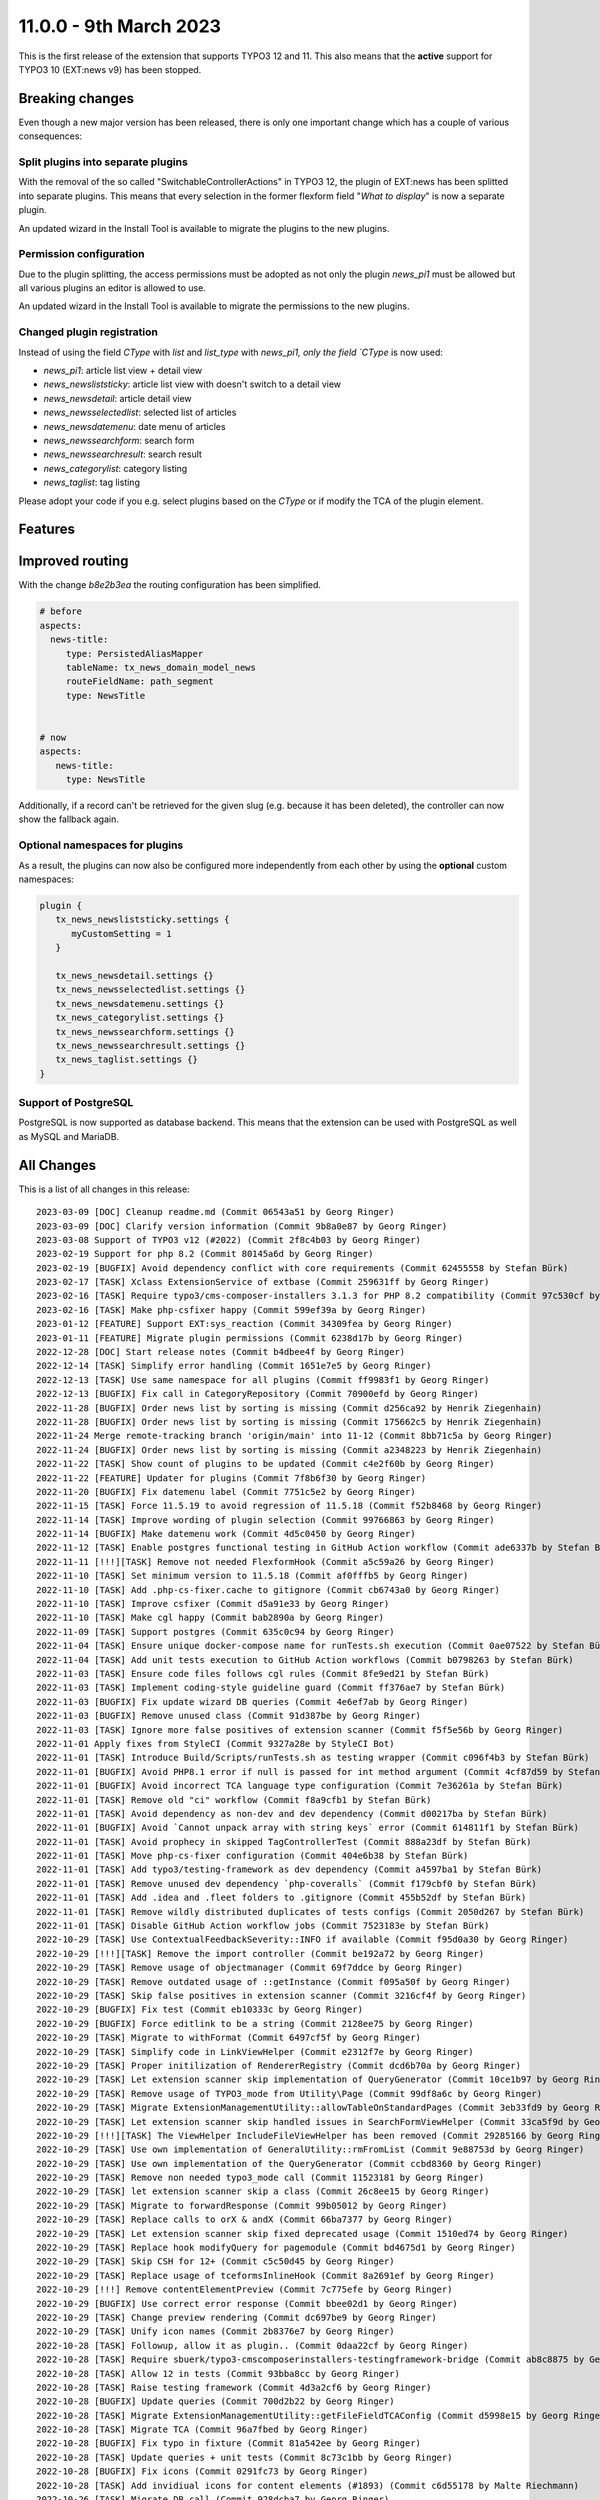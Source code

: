 11.0.0 - 9th March 2023
=======================

This is the first release of the extension that supports TYPO3 12 and 11.
This also means that the **active** support for TYPO3 10 (EXT:news v9) has been stopped.


.. only:: html

   .. contents::
        :local:
        :depth: 3

Breaking changes
-----------------
Even though a new major version has been released, there is only one important change which has a couple of various consequences:

Split plugins into separate plugins
^^^^^^^^^^^^^^^^^^^^^^^^^^^^^^^^^^^
With the removal of the so called "SwitchableControllerActions" in TYPO3 12, the plugin of EXT:news has been splitted into separate plugins.
This means that every selection in the former flexform field "*What to display*" is now a separate plugin.

An updated wizard in the Install Tool is available to migrate the plugins to the new plugins.

Permission configuration
^^^^^^^^^^^^^^^^^^^^^^^^
Due to the plugin splitting, the access permissions must be adopted as not only the plugin `news_pi1` must be allowed but all various plugins an editor is allowed to use.

An updated wizard in the Install Tool is available to migrate the permissions to the new plugins.

Changed plugin registration
^^^^^^^^^^^^^^^^^^^^^^^^^^^

Instead of using the field `CType` with `list` and `list_type` with `news_pi1, only the field `CType` is now used:

- `news_pi1`: article list view + detail view
- `news_newsliststicky`: article list view with doesn't switch to a detail view
- `news_newsdetail`: article detail view
- `news_newsselectedlist`: selected list of articles
- `news_newsdatemenu`: date menu of articles
- `news_newssearchform`: search form
- `news_newssearchresult`: search result
- `news_categorylist`: category listing
- `news_taglist`: tag listing

Please adopt your code if you e.g. select plugins based on the `CType` or if modify the TCA of the plugin element.


Features
--------

Improved routing
----------------

With the change `b8e2b3ea` the routing configuration has been simplified.

.. code-block:: yaml

   # before
   aspects:
     news-title:
        type: PersistedAliasMapper
        tableName: tx_news_domain_model_news
        routeFieldName: path_segment
        type: NewsTitle


   # now
   aspects:
      news-title:
        type: NewsTitle

Additionally, if a record can't be retrieved for the given slug (e.g. because it has been deleted), the controller can now show the fallback again.


Optional namespaces for plugins
^^^^^^^^^^^^^^^^^^^^^^^^^^^^^^^

As a result, the plugins can now also be configured more independently from each other by using the **optional** custom namespaces:

.. code-block:: typoscript

   plugin {
      tx_news_newsliststicky.settings {
         myCustomSetting = 1
      }

      tx_news_newsdetail.settings {}
      tx_news_newsselectedlist.settings {}
      tx_news_newsdatemenu.settings {}
      tx_news_categorylist.settings {}
      tx_news_newssearchform.settings {}
      tx_news_newssearchresult.settings {}
      tx_news_taglist.settings {}
   }

Support of PostgreSQL
^^^^^^^^^^^^^^^^^^^^^
PostgreSQL is now supported as database backend.
This means that the extension can be used with PostgreSQL as well as MySQL and MariaDB.


All Changes
-----------
This is a list of all changes in this release: ::

   2023-03-09 [DOC] Cleanup readme.md (Commit 06543a51 by Georg Ringer)
   2023-03-09 [DOC] Clarify version information (Commit 9b8a0e87 by Georg Ringer)
   2023-03-08 Support of TYPO3 v12 (#2022) (Commit 2f8c4b03 by Georg Ringer)
   2023-02-19 Support for php 8.2 (Commit 80145a6d by Georg Ringer)
   2023-02-19 [BUGFIX] Avoid dependency conflict with core requirements (Commit 62455558 by Stefan Bürk)
   2023-02-17 [TASK] Xclass ExtensionService of extbase (Commit 259631ff by Georg Ringer)
   2023-02-16 [TASK] Require typo3/cms-composer-installers 3.1.3 for PHP 8.2 compatibility (Commit 97c530cf by Markus Klein)
   2023-02-16 [TASK] Make php-csfixer happy (Commit 599ef39a by Georg Ringer)
   2023-01-12 [FEATURE] Support EXT:sys_reaction (Commit 34309fea by Georg Ringer)
   2023-01-11 [FEATURE] Migrate plugin permissions (Commit 6238d17b by Georg Ringer)
   2022-12-28 [DOC] Start release notes (Commit b4dbee4f by Georg Ringer)
   2022-12-14 [TASK] Simplify error handling (Commit 1651e7e5 by Georg Ringer)
   2022-12-13 [TASK] Use same namespace for all plugins (Commit ff9983f1 by Georg Ringer)
   2022-12-13 [BUGFIX] Fix call in CategoryRepository (Commit 70900efd by Georg Ringer)
   2022-11-28 [BUGFIX] Order news list by sorting is missing (Commit d256ca92 by Henrik Ziegenhain)
   2022-11-28 [BUGFIX] Order news list by sorting is missing (Commit 175662c5 by Henrik Ziegenhain)
   2022-11-24 Merge remote-tracking branch 'origin/main' into 11-12 (Commit 8bb71c5a by Georg Ringer)
   2022-11-24 [BUGFIX] Order news list by sorting is missing (Commit a2348223 by Henrik Ziegenhain)
   2022-11-22 [TASK] Show count of plugins to be updated (Commit c4e2f60b by Georg Ringer)
   2022-11-22 [FEATURE] Updater for plugins (Commit 7f8b6f30 by Georg Ringer)
   2022-11-20 [BUGFIX] Fix datemenu label (Commit 7751c5e2 by Georg Ringer)
   2022-11-15 [TASK] Force 11.5.19 to avoid regression of 11.5.18 (Commit f52b8468 by Georg Ringer)
   2022-11-14 [TASK] Improve wording of plugin selection (Commit 99766863 by Georg Ringer)
   2022-11-14 [BUGFIX] Make datemenu work (Commit 4d5c0450 by Georg Ringer)
   2022-11-12 [TASK] Enable postgres functional testing in GitHub Action workflow (Commit ade6337b by Stefan Bürk)
   2022-11-11 [!!!][TASK] Remove not needed FlexformHook (Commit a5c59a26 by Georg Ringer)
   2022-11-10 [TASK] Set minimum version to 11.5.18 (Commit af0fffb5 by Georg Ringer)
   2022-11-10 [TASK] Add .php-cs-fixer.cache to gitignore (Commit cb6743a0 by Georg Ringer)
   2022-11-10 [TASK] Improve csfixer (Commit d5a91e33 by Georg Ringer)
   2022-11-10 [TASK] Make cgl happy (Commit bab2890a by Georg Ringer)
   2022-11-09 [TASK] Support postgres (Commit 635c0c94 by Georg Ringer)
   2022-11-04 [TASK] Ensure unique docker-compose name for runTests.sh execution (Commit 0ae07522 by Stefan Bürk)
   2022-11-04 [TASK] Add unit tests execution to GitHub Action workflows (Commit b0798263 by Stefan Bürk)
   2022-11-03 [TASK] Ensure code files follows cgl rules (Commit 8fe9ed21 by Stefan Bürk)
   2022-11-03 [TASK] Implement coding-style guideline guard (Commit ff376ae7 by Stefan Bürk)
   2022-11-03 [BUGFIX] Fix update wizard DB queries (Commit 4e6ef7ab by Georg Ringer)
   2022-11-03 [BUGFIX] Remove unused class (Commit 91d387be by Georg Ringer)
   2022-11-03 [TASK] Ignore more false positives of extension scanner (Commit f5f5e56b by Georg Ringer)
   2022-11-01 Apply fixes from StyleCI (Commit 9327a28e by StyleCI Bot)
   2022-11-01 [TASK] Introduce Build/Scripts/runTests.sh as testing wrapper (Commit c096f4b3 by Stefan Bürk)
   2022-11-01 [BUGFIX] Avoid PHP8.1 error if null is passed for int method argument (Commit 4cf87d59 by Stefan Bürk)
   2022-11-01 [BUGFIX] Avoid incorrect TCA language type configuration (Commit 7e36261a by Stefan Bürk)
   2022-11-01 [TASK] Remove old "ci" workflow (Commit f8a9cfb1 by Stefan Bürk)
   2022-11-01 [TASK] Avoid dependency as non-dev and dev dependency (Commit d00217ba by Stefan Bürk)
   2022-11-01 [BUGFIX] Avoid `Cannot unpack array with string keys` error (Commit 614811f1 by Stefan Bürk)
   2022-11-01 [TASK] Avoid prophecy in skipped TagControllerTest (Commit 888a23df by Stefan Bürk)
   2022-11-01 [TASK] Move php-cs-fixer configuration (Commit 404e6b38 by Stefan Bürk)
   2022-11-01 [TASK] Add typo3/testing-framework as dev dependency (Commit a4597ba1 by Stefan Bürk)
   2022-11-01 [TASK] Remove unused dev dependency `php-coveralls` (Commit f179cbf0 by Stefan Bürk)
   2022-11-01 [TASK] Add .idea and .fleet folders to .gitignore (Commit 455b52df by Stefan Bürk)
   2022-11-01 [TASK] Remove wildly distributed duplicates of tests configs (Commit 2050d267 by Stefan Bürk)
   2022-11-01 [TASK] Disable GitHub Action workflow jobs (Commit 7523183e by Stefan Bürk)
   2022-10-29 [TASK] Use ContextualFeedbackSeverity::INFO if available (Commit f95d0a30 by Georg Ringer)
   2022-10-29 [!!!][TASK] Remove the import controller (Commit be192a72 by Georg Ringer)
   2022-10-29 [TASK] Remove usage of objectmanager (Commit 69f7ddce by Georg Ringer)
   2022-10-29 [TASK] Remove outdated usage of ::getInstance (Commit f095a50f by Georg Ringer)
   2022-10-29 [TASK] Skip false positives in extension scanner (Commit 3216cf4f by Georg Ringer)
   2022-10-29 [BUGFIX] Fix test (Commit eb10333c by Georg Ringer)
   2022-10-29 [BUGFIX] Force editlink to be a string (Commit 2128ee75 by Georg Ringer)
   2022-10-29 [TASK] Migrate to withFormat (Commit 6497cf5f by Georg Ringer)
   2022-10-29 [TASK] Simplify code in LinkViewHelper (Commit e2312f7e by Georg Ringer)
   2022-10-29 [TASK] Proper initilization of RendererRegistry (Commit dcd6b70a by Georg Ringer)
   2022-10-29 [TASK] Let extension scanner skip implementation of QueryGenerator (Commit 10ce1b97 by Georg Ringer)
   2022-10-29 [TASK] Remove usage of TYPO3_mode from Utility\Page (Commit 99df8a6c by Georg Ringer)
   2022-10-29 [TASK] Migrate ExtensionManagementUtility::allowTableOnStandardPages (Commit 3eb33fd9 by Georg Ringer)
   2022-10-29 [TASK] Let extension scanner skip handled issues in SearchFormViewHelper (Commit 33ca5f9d by Georg Ringer)
   2022-10-29 [!!!][TASK] The ViewHelper IncludeFileViewHelper has been removed (Commit 29285166 by Georg Ringer)
   2022-10-29 [TASK] Use own implementation of GeneralUtility::rmFromList (Commit 9e88753d by Georg Ringer)
   2022-10-29 [TASK] Use own implementation of the QueryGenerator (Commit ccbd8360 by Georg Ringer)
   2022-10-29 [TASK] Remove non needed typo3_mode call (Commit 11523181 by Georg Ringer)
   2022-10-29 [TASK] let extension scanner skip a class (Commit 26c8ee15 by Georg Ringer)
   2022-10-29 [TASK] Migrate to forwardResponse (Commit 99b05012 by Georg Ringer)
   2022-10-29 [TASK] Replace calls to orX & andX (Commit 66ba7377 by Georg Ringer)
   2022-10-29 [TASK] Let extension scanner skip fixed deprecated usage (Commit 1510ed74 by Georg Ringer)
   2022-10-29 [TASK] Replace hook modifyQuery for pagemodule (Commit bd4675d1 by Georg Ringer)
   2022-10-29 [TASK] Skip CSH for 12+ (Commit c5c50d45 by Georg Ringer)
   2022-10-29 [TASK] Replace usage of tceformsInlineHook (Commit 8a2691ef by Georg Ringer)
   2022-10-29 [!!!] Remove contentElementPreview (Commit 7c775efe by Georg Ringer)
   2022-10-29 [BUGFIX] Use correct error response (Commit bbee02d1 by Georg Ringer)
   2022-10-29 [TASK] Change preview rendering (Commit dc697be9 by Georg Ringer)
   2022-10-29 [TASK] Unify icon names (Commit 2b8376e7 by Georg Ringer)
   2022-10-28 [TASK] Followup, allow it as plugin.. (Commit 0daa22cf by Georg Ringer)
   2022-10-28 [TASK] Require sbuerk/typo3-cmscomposerinstallers-testingframework-bridge (Commit ab8c8875 by Georg Ringer)
   2022-10-28 [TASK] Allow 12 in tests (Commit 93bba8cc by Georg Ringer)
   2022-10-28 [TASK] Raise testing framework (Commit 4d3a2cf6 by Georg Ringer)
   2022-10-28 [BUGFIX] Update queries (Commit 700d2b22 by Georg Ringer)
   2022-10-28 [TASK] Migrate ExtensionManagementUtility::getFileFieldTCAConfig (Commit d5998e15 by Georg Ringer)
   2022-10-28 [TASK] Migrate TCA (Commit 96a7fbed by Georg Ringer)
   2022-10-28 [BUGFIX] Fix typo in fixture (Commit 81a542ee by Georg Ringer)
   2022-10-28 [TASK] Update queries + unit tests (Commit 8c73c1bb by Georg Ringer)
   2022-10-28 [BUGFIX] Fix icons (Commit 0291fc73 by Georg Ringer)
   2022-10-28 [TASK] Add invidiual icons for content elements (#1893) (Commit c6d55178 by Malte Riechmann)
   2022-10-26 [TASK] Migrate DB call (Commit 928dcba7 by Georg Ringer)
   2022-10-26 [TASK] Migrate missing controller pieces (Commit 35d8301e by Georg Ringer)
   2022-10-26 [TASK] 1st cleanup of FlexformHook (Commit b2721f93 by Georg Ringer)
   2022-10-26 [TASK] Update flexforms (Commit 85ac6ff7 by Georg Ringer)
   2022-10-26 Apply fixes from StyleCI (#1894) (Commit 4c885f6a by Georg Ringer)
   2022-10-25 [TASK] Move test base to csv (Commit c7603d23 by Georg Ringer)
   2022-10-25 [!!!][WIP][FEATURE] Switch to plugins instead of switchable controller actions" (Commit 2a3eda69 by Georg Ringer)
   2022-10-12 [TASK] Avoid usage of objectmanager (Commit 8a086688 by Georg Ringer)
   2022-10-12 [TASK] Switch to proper response in actions (Commit fb367c3e by Georg Ringer)
   2022-10-12 [TASK] Remove leftover of tca (Commit 8b3e2772 by Georg Ringer)
   2022-10-12 [TASK] Use other variable name for icons (Commit 4ea14028 by Georg Ringer)
   2022-10-12 [TASK] Remove t3ver_ fields from ext_tables.sql (Commit 01b540c8 by Georg Ringer)
   2022-10-12 [TASK] Remove tca showRemovedLocalizationRecords option (Commit c31ad45c by Georg Ringer)
   2022-10-12 [TASK] Remove ctrl|thumbnail usage (Commit 846970f5 by Georg Ringer)
   2022-10-12 [TASK] Convert tca sys_language_uid (Commit a566f9e0 by Georg Ringer)
   2022-10-12 [TASK] Remove not needed check (Commit 791969b5 by Georg Ringer)
   2022-10-12 [TASK] Set correct version constraints (Commit 8cdf6b7d by Georg Ringer)
   2022-10-12 [TASK] Rename mode (Commit ab66a58b by Georg Ringer)
   2022-10-12 [TASK] Move icons (Commit e2532645 by Georg Ringer)
   2023-03-09 [DOC] Update badges in readme (Commit ba86b8ef by Georg Ringer)
   2023-03-07 [DOC] Add TsCode snippets to documentation about how to reduce allowed cont… (#2021) (Commit d47ed617 by Patrick Crausaz)
   2023-03-06 Update "requirements" indentation for DateManu (#2020) (Commit 7e07114a by mtness)
   2023-02-28 [BUGFIX] prevent error in cleanup:deletedrecords command (#2012) (Commit 202051a2 by Andreas Kießling)
   2023-02-24 Correct small typo (#2015) (Commit 005a9c6b by Myrmod)
   2023-02-17 Fix Typo (Commit f4e0c3f6 by Myrmod)
   2023-02-01 Update README.md (Commit f95d8f3d by Georg Ringer)
   2023-01-30 [BUGFIX] Check for valid recordId before generating URL (Commit 8cbed9b8 by Julian Hofmann)
   2023-01-23 Update Example Template Multi Category Selection (Commit 1802b367 by lauralang)
   2023-01-17 Loading Issue with large category tree backwards compatibility (Commit 8acdc810 by Alexander Bohn)
   2023-01-09 Revert "Loading Issue with large category tree" (Commit 8d625392 by Alexander Bohn)
   2023-01-09 Loading Issue with large category tree (Commit 3b50db4a by Alexander Bohn)
   2022-12-21 [BUGFIX] Fix notice in LinkHandlerTargetService (Commit 7b474e18 by Georg Ringer)
   2022-12-14 [DOC] Add section about render content with b13/container and example TypoScript lib (Commit a127506e by Manuel Munz)
   2022-12-12 [BUGFIX] fix undefined array key warnings (Commit 344ab7e8 by Johannes Kasberger)
   2022-12-09 [DOC] Add EXT:news_seo to manual (Commit b056d6ae by Georg Ringer)
   2022-12-07 [TASK] Remove superfluous TypoScript setting googlePlusLocale (Commit cdeb51f7 by Josef Glatz)
   2022-11-29 [BUGFIX] Add PHP version constraints (Commit fa8589c3 by Andreas Fernandez)
   2022-11-24 [FEATURE] Introduce simplified AliasMapper for News Routing (Commit b8e2b3ea by Benni Mack)
   2022-11-24 [FEATURE] Add top/bottom move buttons in plugin's flexform (Commit a54751d7 by Philipp Idler)

This list has been created by using `git log $(git describe --tags --abbrev=0)..HEAD --abbrev-commit --pretty='%ad %s (Commit %h by %an)' --date=short`.
